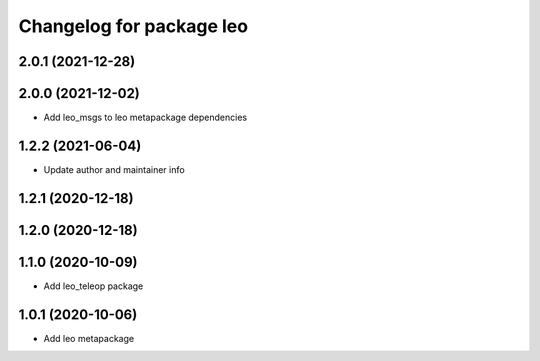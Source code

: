 ^^^^^^^^^^^^^^^^^^^^^^^^^
Changelog for package leo
^^^^^^^^^^^^^^^^^^^^^^^^^

2.0.1 (2021-12-28)
------------------

2.0.0 (2021-12-02)
------------------
* Add leo_msgs to leo metapackage dependencies

1.2.2 (2021-06-04)
------------------
* Update author and maintainer info

1.2.1 (2020-12-18)
------------------

1.2.0 (2020-12-18)
------------------

1.1.0 (2020-10-09)
------------------
* Add leo_teleop package

1.0.1 (2020-10-06)
------------------
* Add leo metapackage
